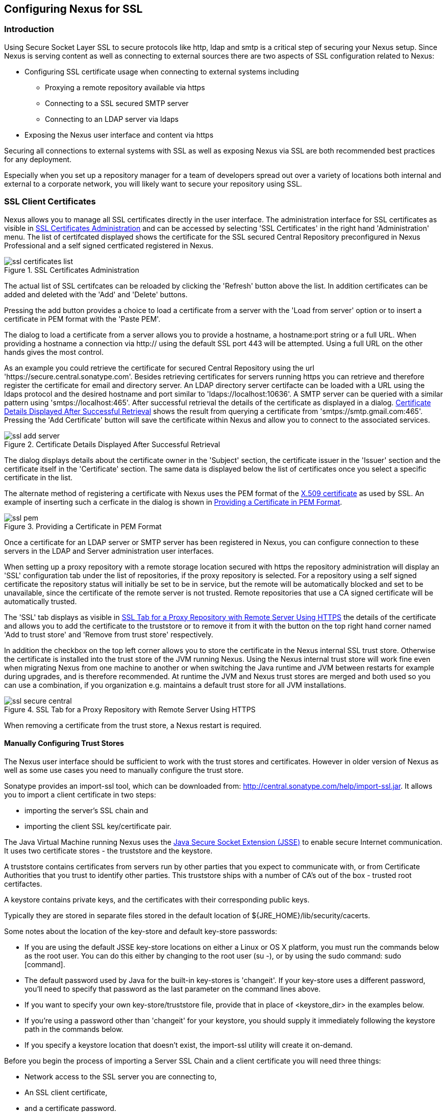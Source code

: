 [[ssl]]
== Configuring Nexus for SSL

[[ssl-sect-introduction]]
=== Introduction

Using Secure Socket Layer SSL to secure protocols like http, ldap and
smtp is a critical step of securing your Nexus setup. Since Nexus is
serving content as well as connecting to external sources there are
two aspects of SSL configuration related to Nexus:

* Configuring SSL certificate usage when connecting to external
  systems including

** Proxying a remote repository available via https

** Connecting to a SSL secured SMTP server 

** Connecting to an LDAP server via ldaps

* Exposing the Nexus user interface and content via https

Securing all connections to external systems with SSL as well as
exposing Nexus via SSL are both recommended best practices for
any deployment. 

Especially when you set up a repository manager for a team of
developers spread out over a variety of locations both internal and
external to a corporate network, you will likely want to secure your
repository using SSL.

[[ssl-sect-client-cert]]
=== SSL Client Certificates

Nexus allows you to manage all SSL certificates directly in the user
interface. The administration interface for SSL certificates as
visible in <<fig-ssl-certificates-list>> and can be accessed by
selecting 'SSL Certificates' in the right hand 'Administration'
menu. The list of certifcated displayed shows the certificate for the
SSL secured Central Repository preconfigured in Nexus Professional and
a self signed certficated registered in Nexus.

[[fig-ssl-certificates-list]]
.SSL Certificates Administration
image::figs/web/ssl-certificates-list.png[scale=50]

The actual list of SSL certifcates can be reloaded by clicking the
'Refresh' button above the list. In addition certificates can be added
and deleted with the 'Add' and 'Delete' buttons.

Pressing the add button provides a choice to load a certificate from a
server with the 'Load from server' option or to insert a certificate
in PEM format with the 'Paste PEM'.

The dialog to load a certificate from a server allows you to provide a
hostname, a hostname:port string or a full URL. When providing a
hostname a connection via http:// using the default SSL port 443 will
be attempted. Using a full URL on the other hands gives the most
control.

As an example you could retrieve the certificate for secured Central
Repository using the url
'https://secure.central.sonatype.com'. Besides retrieving certificates
for servers running https you can retrieve and therefore register the
certificate for email and directory server. An LDAP directory server
certifacte can be loaded with a URL using the ldaps protocol and the
desired hostname and port similar to 'ldaps://localhost:10636'. A SMTP
server can be queried with a similar pattern using
'smtps://localhost:465'. After successful retrieval the details of the
certificate as displayed in a dialog. <<fig-ssl-add-server>> shows the
result from querying a certificate from
'smtps://smtp.gmail.com:465'. Pressing the 'Add Certificate' button
will save the certificate within Nexus and allow you to connect to the
associated services.

[[fig-ssl-add-server]]
.Certificate Details Displayed After Successful Retrieval
image::figs/web/ssl-add-server.png[scale=50]

The dialog displays details about the certificate owner in the
'Subject' section, the certificate issuer in the 'Issuer' section and
the certificate itself in the 'Certificate' section. The same data is
displayed below the list of certificates once you select a specific
certificate in the list.

The alternate method of registering a certificate with Nexus uses the
PEM format of the http://en.wikipedia.org/wiki/X.509[X.509
certificate] as used by SSL. An example of inserting such a cerficate
in the dialog is shown in <<fig-ssl-pem>>.

[[fig-ssl-pem]]
.Providing a Certificate in PEM Format
image::figs/web/ssl-pem.png[scale=50]

Once a certificate for an LDAP server or SMTP server has been
registered in Nexus, you can configure connection to these servers in
the LDAP and Server administration user interfaces.

When setting up a proxy repository with a remote storage location
secured with https the repository administration will display an 'SSL'
configuration tab under the list of repositories, if the proxy
repository is selected. For a repository using a self signed
certificate the repository status will initially be set to be in
service, but the remote will be automatically blocked and set to be
unavailable, since the certificate of the remote server is not
trusted. Remote repositories that use a CA signed certificate will be
automatically trusted.

The 'SSL' tab displays as visible in <<fig-ssl-secure-central>> the
details of the certificate and allows you to add the certificate to
the truststore or to remove it from it with the button on the top
right hand corner named 'Add to trust store' and 'Remove from trust
store' respectively. 

In addition the checkbox on the top left corner allows you to store
the certificate in the Nexus internal SSL trust store. Otherwise the
certificate is installed into the trust store of the JVM running
Nexus. Using the Nexus internal trust store will work fine even when
migrating Nexus from one machine to another or when switching the Java
runtime and JVM between restarts for example during upgrades, and is
therefore recommended. At runtime the JVM and Nexus trust stores are
merged and both used so you can use a combination, if you organization
e.g. maintains a default trust store for all JVM installations.

[[fig-ssl-secure-central]]
.SSL Tab for a Proxy Repository with Remote Server Using HTTPS
image::figs/web/ssl-secure-central.png[scale=50]

When removing a certificate from the trust store, a Nexus restart is required.

==== Manually Configuring Trust Stores

The Nexus user interface should be sufficient to work with the trust
stores and certificates. However in older version of Nexus as well as
some use cases you need to manually configure the trust store. 

Sonatype provides an import-ssl tool, which can be downloaded from:
http://central.sonatype.com/help/import-ssl.jar. It allows you to
import a client certificate in two steps: 

* importing the server's SSL chain and 
* importing the client SSL key/certificate pair.

The Java Virtual Machine running Nexus uses the
http://docs.oracle.com/javase/6/docs/technotes/guides/security/jsse/JSSERefGuide.html[Java
Secure Socket Extension (JSSE)] to enable secure Internet
communication. It uses two certificate stores - the truststore and the
keystore.

A truststore contains certificates from servers run by other parties
that you expect to communicate with, or from Certificate Authorities
that you trust to identify other parties. This truststore ships with a
number of CA's out of the box - trusted root certifactes.

A keystore contains private keys, and the certificates with their
corresponding public keys.

Typically they are stored in separate files stored in the default location of
${JRE_HOME}/lib/security/cacerts.

Some notes about the location of the key-store and default
key-store passwords:

* If you are using the default JSSE key-store locations on either a
Linux or OS X platform, you must run the commands below as the
root user. You can do this either by changing to the root user (su -),
or by using the sudo command: sudo [command].

* The default password used by Java for the built-in key-stores is
'changeit'. If your key-store uses a different password, you'll need to
specify that password as the last parameter on the command lines
above.

* If you want to specify your own key-store/truststore file, provide that in
place of <keystore_dir> in the examples below.

* If you're using a password other than 'changeit' for your keystore,
you should supply it immediately following the keystore path in the
commands below.

* If you specify a keystore location that doesn't exist, the
import-ssl utility will create it on-demand.

Before you begin the process of importing a Server SSL Chain and a
client certificate you will need three things:

* Network access to the SSL server you are connecting to,

* An SSL client certificate, 

* and a certificate password.

For server certificates you should either import directly into
${JRE_HOME}/lib/security/cacerts, or make a copy of the file and
import into that. 

WARNING: If you replace the existing truststore rather than adding to
it or if you override the truststore location, you will lose all of
the trusted CA root certificates of the JRE and no SSL sites will be
accessible.

===== Import the Server SSL Chain

The first command imports the entire self-signed SSL certificate chain
for central.sonatype.com into your JSSE keystore:

----
$ java -jar import-ssl.jar server central.sonatype.com <keystore>
----

You would substitute the server name used in the previous listing with
the server name you are attempting to connect to. This particular
command will connect to https://central.sonatype.com, retrieve, and
import the server's SSL certificate chain.

===== Import the Client SSL Key/Certificate Pair

The second command imports your client-side SSL certificate into the
JSSE keystore, so Nexus can send it along to the server for
authentication:

----
$ java -jar import-ssl.jar client <your-certificate.p12> \
<your-certificate-password> keystore
----

When the client command completes, you should see a line containing
the keystore path, like the one that follows. This path is important;
you will use it in your Nexus configuration below, so make a note of
it!

----
...
Writing keystore: /System/Library/Frameworks/JavaVM.framework/\
Versions/1.6.0/Home/lib/security/jssecacerts
----

If you want to make a new keystore to import your keys into, you will
have to use the keytool that ships with your Java installation to
create an empty keystore:

----
keytool -genkey -alias foo -keystore keystore 
keytool -delete -alias foo -keystore keystore 
----

TIP: Make sure to use the keytool commands for your Java version used
to run Nexus. The documentation for keytool is available online for
http://docs.oracle.com/javase/6/docs/technotes/tools/windows/keytool.html[Java
6] as well as
http://docs.oracle.com/javase/7/docs/technotes/tools/windows/keytool.html[Java
7].


===== Configuring Nexus Start-up

Once both sets of SSL certificates are imported to your keystore
and/or truststore, you can modify the 'wrapper.conf' file located
in '$NEXUS_HOME/bin/jsw/conf/' to inject the JSSE system properties necessary
to use these certificates, as seen below adapting the iterator number
(10, 11.. ) to start at the last used value, which depends on the rest
of your configuration.

----
warpper.java.additional.10=-Djavax.net.ssl.keyStore=<keystore>
warpper.java.additional.11=-Djavax.net.ssl.keyStorePassword=<keystore_password>
warpper.java.additional.12=-Djavax.net.ssl.trustStore=<truststore>
warpper.java.additional.13=-Djavax.net.ssl.trustStorePassword=<truststore_password>
----

Once you have configured the Nexus start-up option shown above, restart
Nexus and attempt to proxy a remote repository which requires an SSL
client certificate. Nexus will use the keystore location and keystore
password to configure the SSL interaction to accept the server's SSL
certificate and send the appropriate client SSL certificate using the
manual configuration you have complete with the import-ssl tool.

[[ssl-sect-ssl-direct]]
=== Configuring Nexus to Serve SSL

Providing access to the Nexus user interface and content via https
only is a recommended best practice for any deployment.

The recommended approach to implementation is to proxy Nexus behind a
server that is configured to serve content via SSL and leave Nexus
configured for http. The advantage of this approach is that Nexus can
easily be upgraded and there is no need to work with the JVM
truststore. In addition you can use the expertise of your system
administrators and the preferred server for achieving the proxying,
which in most cases will already be in place for other systems.

Common choices are servers like Apache httpd, nginx, Eclipse Jetty or
even dedicated hardware appliancee. All of them can easily be
configured to serve SSL content and there is a large amount of
reference material available for configuring these servers to serve
secure content. For example Apache httpd would be configured to use
mod_ssl.

Alternatively the Jetty instance that is part of the default Nexus
install can be configured to serve SSL content directly, and if you
would like to avoid the extra work of putting a web server like Apache
httpd in front of Nexus, this section shows you how to do that.

TIP: Keep in mind that you will have to redo some of these
configurations each time you upgrade Nexus, since they are
modifications to the embedded Jetty instance located in '$NEXUS_HOME'.

To configure Nexus to serve SSL directly to clients, you'll need to
perform the following steps.

NOTE: All examples given here can be found in the Nexus distribution
under '+++$(NEXUS_HOME)/conf/examples+++'. Before you customize your
Nexus configuration to serve SSL, keep in mind the following:

* Any custom Jetty configuration must be contained in the
'+++$(NEXUS_HOME)/conf/jetty.xml+++' file, or else in the location
referenced by the jetty.xml property in
'+++$(NEXUS_HOME)/conf/nexus.properties+++' (in case you've customized
this location).

* While the instructions below will work with Nexus Open Source, these
instructions assume the filesystem of Nexus Professional. If you are
missing Jetty JAR files, you should obtain them from the Jetty project
page: http://www.eclipse.org/jetty/

==== Configure the Java Keystore

Follow the instructions on the
http://wiki.eclipse.org/Jetty/Howto/Configure_SSL[How to configure
SSL] page on the Jetty Wiki to setup the appropriate keys and
certificates in a form that Jetty can use.

The jetty-util jar and the main Jetty jar can be found in
$NEXUS_HOME/lib. The command line used to import
an OpenSSL key+cert in PKCS12 format is:

----
$ keytool -importkeystore -srckeystore <your-certificate.p12> -srcstoretype PKCS12 -destkeystore <keystore> -deststoretype JKS
----

The command line used to generate an obfuscated password hash is:

----
$ java -cp jetty-util-8.1.8.v20121106.jar org.eclipse.jetty.util.security.Password <your-password>
----

The OBF line that is the out of the command above will be used in the jetty.xml
three times. You'll need to run the previous command three times to
generate the obfuscated hash-codes for three passwords:

* The Key Password

* The Trust Store Password

* The Key Store Password

In the next section, the key store and trust store are the same
file, with the same password.

==== Configure Nexus/Jetty to Use the New Keystore

A jetty.xml with the modifications of the jetty.xml required can be found
in $NEXUS_HOME/conf/examples/jetty-ssl.xml, inside your Nexus
distribution.

Insert the OBF output from earlier command in the 'addConnector'
section in the setters for 'password', 'keyPassword' and
'trustPassword'.

==== Modify the application-port for SSL connections

The '${application-port}' property, referenced in the configuration,
has a default configuration that many people would more naturally
associate with non-SSL connections. You may wish to modify this port
to something like 8443, or even 443 (if you have root access from
which to start Nexus). To change this property, modify the
'+++$(basedir)/conf/nexus.properties+++'

NOTE: You may wish to enable both types of connections, with
appropriate rewrite rules between them. Such a configuration is beyond
the scope of this section; if you're interested, please refer to the
http://www.eclipse.org/jetty/documentation/[Jetty Documentation Hub]
for some information to get you started. Additionally, you may need to
add extra port properties to the nexus.properties configuration file
to accommodate both SSL and non-SSL connections.

[[ssl-sect-redirecting]]
=== Redirecting Non-SSL Connections to SSL

If you want to make it very easy for people to use your Nexus
repository, you will want to configure the automatic redirect from the
non-SSL port (default 80) to the SSL port (default 443). 

With the recommended practice of using an external proxy server to for
SSL, you would setup a redirect in the respective proxy server.
With a web server like Apache
httpd, you could configure mod_rewrite to automatically redirect
browsers to the SSL port, or you can configure Jetty to perform this
redirection. 

If you however configured Nexus to directly serve SSL as documented in
<<ssl-sect-ssl-direct>>, the following instructions can be used to
configure Nexus to redirect appropriately.

When this feature is configured, browsers and clients that attempt to
interact with the non-SSL port will be seamlessly redirected to the
SSL port. If you do not turn on the automatic redirect to SSL, users
who attempt to load the Nexus interface via the default port 80 will
see a network error.

To do this in Jetty

To enable this feature, configure Jetty to serve SSL directly as
demonstrated in <<ssl-sect-ssl-direct>>. After you have configured
Jetty to serve SSL directly, you use a custom rewrite rule for Jetty
that is bundled with Nexus. Open your jetty.xml and replace the
existing handler/context-collection declaration with a stand-alone
context-collection declaration, by replacing the 'handler' section
starting with

----
<Set name="handler">
  <New id="Contexts" class="org.eclipse.jetty.handler.ContextHandlerCollection">
...
----

with this one:

----
<New id="Contexts" class="org.eclipse.jetty.handler.ContextHandlerCollection">
  <!-- The following configuration is REQUIRED, and MUST BE FIRST.
       It makes the Plexus container available for use in the Nexus webapp. -->
  <Call name="addLifeCycleListener">
    <Arg>
      <New 
         class="org.sonatype.plexus.jetty.custom.InjectExistingPlexusListener" />
    </Arg>
  </Call>

  <!-- The following configuration disables JSP taglib support, the 
      validation of which slows down Jetty's start-up significantly. -->
  <Call name="addLifeCycleListener">
    <Arg>
      <New class="org.sonatype.plexus.jetty.custom.DisableTagLibsListener" />
    </Arg>
  </Call>
</New>
----

Now, configure the rewrite handler for Jetty by adding the following
section just above the line with stopAtShutdown in it:

----
<Set name="handler">
  <New id="Handlers" class="org.eclipse.jetty.handler.rewrite.RewriteHandler">
    <Set name="rules">
      <Array type="org.eclipse.jetty.handler.rewrite.Rule">
        <Item>
          <New id="redirectedHttps"
             class="org.sonatype.plexus.jetty.custom.RedirectToHttpsRule">
            <Set name="httpsPort">${application-port-ssl}</Set>
          </New>
        </Item>
      </Array>
    </Set>
    <Set name="handler">
      <New id="Handlers" class="org.eclipse.jetty.handler.HandlerCollection">
        <Set name="handlers">
          <Array type="org.eclipse.jetty.Handler">
            <Item><Ref id="Contexts"/></Item>
            <Item>
              <New id="DefaultHandler" 
                class="org.eclipse.jetty.handler.DefaultHandler"/></Item>
            <Item>
              <New id="RequestLog" 
                class="org.eclipse.jetty.handler.RequestLogHandler"/></Item>
          </Array>
        </Set>
      </New>
    </Set>
  </New>
</Set>
----

Modify $NEXUS_HOME/conf/nexus.properties
and add a new property, application-port-ssl. This will
allow you to customize both the SSL and non-SSL ports
independently:

----
application-port-ssl=8443
----

////
/* Local Variables: */
/* ispell-personal-dictionary: "ispell.dict" */
/* End:             */
////
